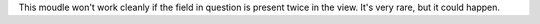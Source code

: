 This moudle won't work cleanly if the field in question is present twice in the view.
It's very rare, but it could happen.
